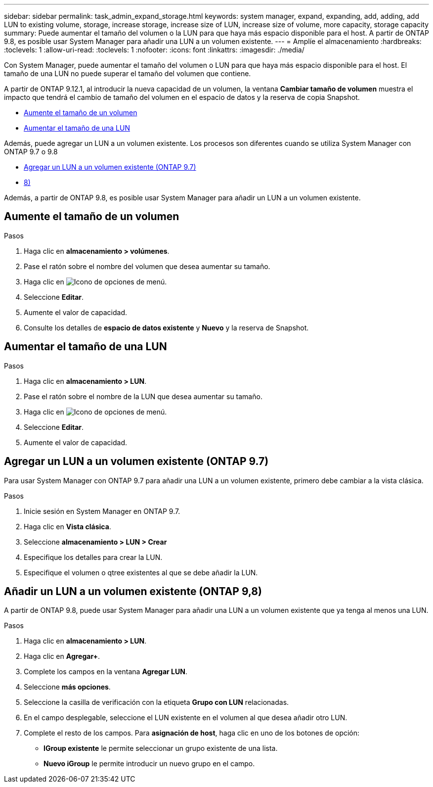 ---
sidebar: sidebar 
permalink: task_admin_expand_storage.html 
keywords: system manager, expand, expanding, add, adding, add LUN to existing volume, storage, increase storage, increase size of LUN, increase size of volume, more capacity, storage capacity 
summary: Puede aumentar el tamaño del volumen o la LUN para que haya más espacio disponible para el host.  A partir de ONTAP 9.8, es posible usar System Manager para añadir una LUN a un volumen existente. 
---
= Amplíe el almacenamiento
:hardbreaks:
:toclevels: 1
:allow-uri-read: 
:toclevels: 1
:nofooter: 
:icons: font
:linkattrs: 
:imagesdir: ./media/


[role="lead"]
Con System Manager, puede aumentar el tamaño del volumen o LUN para que haya más espacio disponible para el host. El tamaño de una LUN no puede superar el tamaño del volumen que contiene.

A partir de ONTAP 9.12.1, al introducir la nueva capacidad de un volumen, la ventana *Cambiar tamaño de volumen* muestra el impacto que tendrá el cambio de tamaño del volumen en el espacio de datos y la reserva de copia Snapshot.

* <<Aumente el tamaño de un volumen>>
* <<Aumentar el tamaño de una LUN>>


Además, puede agregar un LUN a un volumen existente.  Los procesos son diferentes cuando se utiliza System Manager con ONTAP 9.7 o 9.8

* <<Agregar un LUN a un volumen existente (ONTAP 9.7)>>
* <<Añadir un LUN a un volumen existente (ONTAP 9,8)>>


Además, a partir de ONTAP 9.8, es posible usar System Manager para añadir un LUN a un volumen existente.



== Aumente el tamaño de un volumen

.Pasos
. Haga clic en *almacenamiento > volúmenes*.
. Pase el ratón sobre el nombre del volumen que desea aumentar su tamaño.
. Haga clic en image:icon_kabob.gif["Icono de opciones de menú"].
. Seleccione *Editar*.
. Aumente el valor de capacidad.
. Consulte los detalles de *espacio de datos existente* y *Nuevo* y la reserva de Snapshot.




== Aumentar el tamaño de una LUN

.Pasos
. Haga clic en *almacenamiento > LUN*.
. Pase el ratón sobre el nombre de la LUN que desea aumentar su tamaño.
. Haga clic en image:icon_kabob.gif["Icono de opciones de menú"].
. Seleccione *Editar*.
. Aumente el valor de capacidad.




== Agregar un LUN a un volumen existente (ONTAP 9.7)

Para usar System Manager con ONTAP 9.7 para añadir una LUN a un volumen existente, primero debe cambiar a la vista clásica.

.Pasos
. Inicie sesión en System Manager en ONTAP 9.7.
. Haga clic en *Vista clásica*.
. Seleccione *almacenamiento > LUN > Crear*
. Especifique los detalles para crear la LUN.
. Especifique el volumen o qtree existentes al que se debe añadir la LUN.




== Añadir un LUN a un volumen existente (ONTAP 9,8)

A partir de ONTAP 9.8, puede usar System Manager para añadir una LUN a un volumen existente que ya tenga al menos una LUN.

.Pasos
. Haga clic en *almacenamiento > LUN*.
. Haga clic en *Agregar+*.
. Complete los campos en la ventana *Agregar LUN*.
. Seleccione *más opciones*.
. Seleccione la casilla de verificación con la etiqueta *Grupo con LUN* relacionadas.
. En el campo desplegable, seleccione el LUN existente en el volumen al que desea añadir otro LUN.
. Complete el resto de los campos.  Para *asignación de host*, haga clic en uno de los botones de opción:
+
** *IGroup existente* le permite seleccionar un grupo existente de una lista.
** *Nuevo iGroup* le permite introducir un nuevo grupo en el campo.



